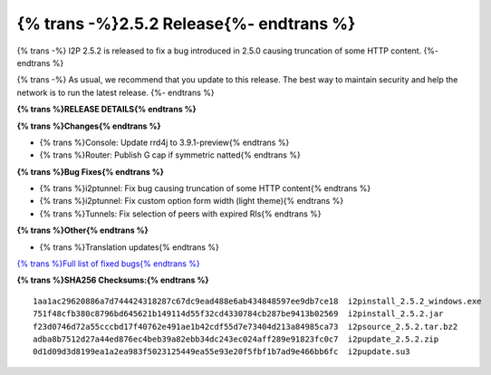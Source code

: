 ===========================================
{% trans -%}2.5.2 Release{%- endtrans %}
===========================================

.. meta::
    :author: zzz
    :date: 2024-05-15
    :category: release
    :excerpt: {% trans %}2.5.2 Release with HTTP fix{% endtrans %}

{% trans -%}
I2P 2.5.2 is released to fix a bug introduced in 2.5.0 causing truncation of some HTTP content.
{%- endtrans %}

{% trans -%}
As usual, we recommend that you update to this release.
The best way to maintain security and help the network is to run the latest release.
{%- endtrans %}

**{% trans %}RELEASE DETAILS{% endtrans %}**

**{% trans %}Changes{% endtrans %}**

- {% trans %}Console: Update rrd4j to 3.9.1-preview{% endtrans %}
- {% trans %}Router: Publish G cap if symmetric natted{% endtrans %}

**{% trans %}Bug Fixes{% endtrans %}**

- {% trans %}i2ptunnel: Fix bug causing truncation of some HTTP content{% endtrans %}
- {% trans %}i2ptunnel: Fix custom option form width (light theme){% endtrans %}
- {% trans %}Tunnels: Fix selection of peers with expired RIs{% endtrans %}

**{% trans %}Other{% endtrans %}**

- {% trans %}Translation updates{% endtrans %}


`{% trans %}Full list of fixed bugs{% endtrans %}`__

__ http://{{ i2pconv('git.idk.i2p') }}/i2p-hackers/i2p.i2p/-/issues?scope=all&state=closed&milestone_title=2.5.2

**{% trans %}SHA256 Checksums:{% endtrans %}**

::
      
     1aa1ac29620886a7d744424318287c67dc9ead488e6ab434848597ee9db7ce18  i2pinstall_2.5.2_windows.exe
     751f48cfb380c8796bd645621b149114d55f32cd4330784cb287be9413b02569  i2pinstall_2.5.2.jar
     f23d0746d72a55cccbd17f40762e491ae1b42cdf55d7e73404d213a84985ca73  i2psource_2.5.2.tar.bz2
     adba8b7512d27a44ed876ec4beb39a82ebb34dc243ec024aff289e91823fc0c7  i2pupdate_2.5.2.zip
     0d1d09d3d8199ea1a2ea983f5023125449ea55e93e20f5fbf1b7ad9e466bb6fc  i2pupdate.su3
